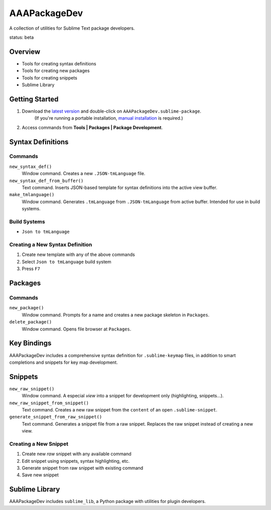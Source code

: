 AAAPackageDev
=============

A collection of utilities for Sublime Text package developers.

status: beta


Overview
********

* Tools for creating syntax definitions
* Tools for creating new packages
* Tools for creating snippets
* Sublime Library


Getting Started
***************

#. Download the `latest version`_ and double-click on ``AAAPackageDev.sublime-package``.
	(If you're running a portable installation, `manual installation`_ is required.)
#. Access commands from **Tools | Packages | Package Development**.

.. _latest version: https://bitbucket.org/guillermooo/aaapackagedev/downloads/AAAPackageDev.sublime-package
.. _manual installation: http://sublimetext.info/docs/extensibility/packages.html


Syntax Definitions
******************

Commands
--------

``new_syntax_def()``
	Window command. Creates a new ``.JSON-tmLanguage`` file.

``new_syntax_def_from_buffer()``
	Text command. Inserts JSON-based template for syntax definitions into the
	active view buffer.

``make_tmlanguage()``
	Window command. Generates ``.tmLanguage`` from ``.JSON-tmLanguage`` from
	active buffer. Intended for use in build systems.

Build Systems
-------------

* ``Json to tmLanguage``

Creating a New Syntax Definition
------------------------------------

#. Create new template with any of the above commands
#. Select ``Json to tmLanguage`` build system
#. Press ``F7``


Packages
********

Commands
--------

``new_package()``
	Window command. Prompts for a name and creates a new package skeleton in ``Packages``.

``delete_package()``
	Window command. Opens file browser at ``Packages``.


.. Completions
.. -----------
.. 
.. * sublime text plugin dev (off by default)
.. Will clutter your completions list in any kind of python dev.
.. To turn on, change scope selector so ``source.python``.


Key Bindings
************

AAAPackageDev includes a comprehensive syntax definition for ``.sublime-keymap``
files, in addition to smart completions and snippets for key map development.


Snippets
********

``new_raw_snippet()``
	Window command. A especial *view* into a snippet for development only (highlighting, snippets...).
``new_raw_snippet_from_snippet()``
	Text command. Creates a new raw snippet from the ``content`` of an open ``.sublime-snippet``.
``generate_snippet_from_raw_snippet()``
	Text command. Generates a snippet file from a raw snippet. Replaces the raw snippet instead of creating a new view.

Creating a New Snippet
----------------------

#. Create new *raw* snippet with any available command
#. Edit snippet using snippets, syntax highlighting, etc.
#. Generate snippet from raw snippet with existing command
#. Save new snippet

.. note:
	All generated snippets must be saved before they can be used.

	


Sublime Library
***************

AAAPackageDev includes ``sublime_lib``, a Python package with utilities for
plugin developers.